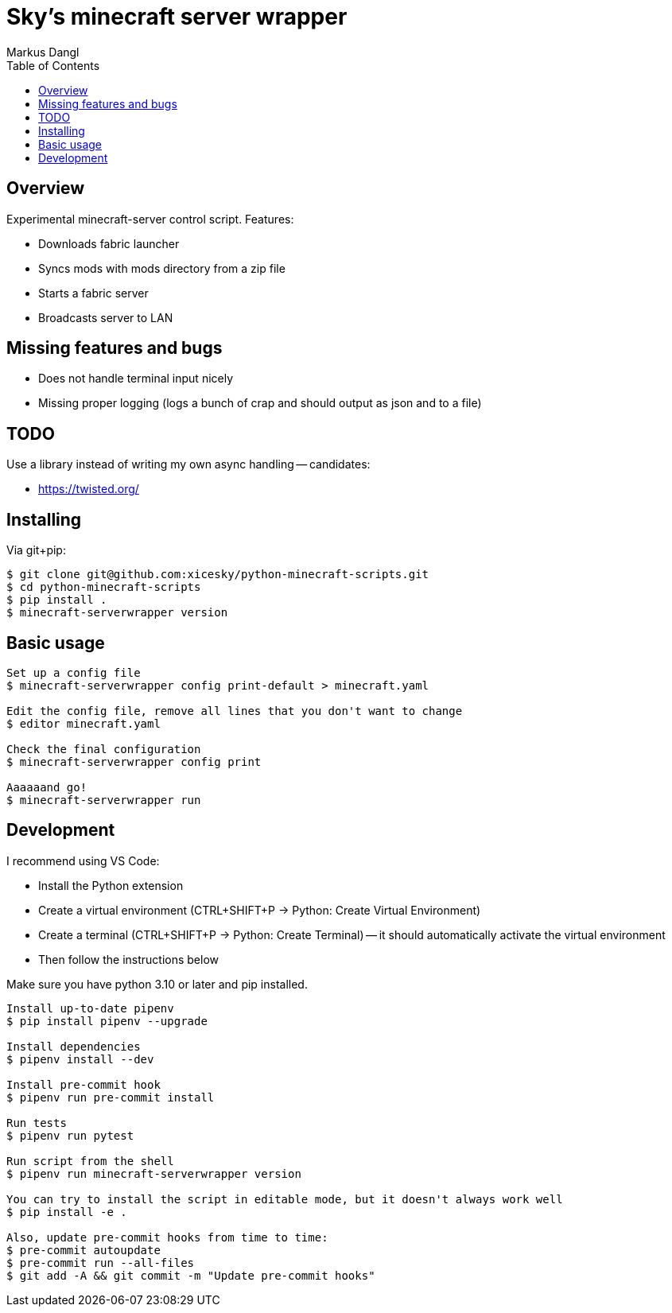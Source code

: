 = Sky's minecraft server wrapper
:experimental:
:source-highlighter: rouge
:source-language: shell
:icons: font
:toc: true
:sectanchors:
:star: *
Markus Dangl

== Overview

Experimental minecraft-server control script.
Features:

* Downloads fabric launcher
* Syncs mods with mods directory from a zip file
* Starts a fabric server
* Broadcasts server to LAN

== Missing features and bugs

* Does not handle terminal input nicely
* Missing proper logging (logs a bunch of crap and should output as json and to a file)

== TODO

Use a library instead of writing my own async handling -- candidates:

* https://twisted.org/

== Installing

Via git+pip:

[source,console]
----
$ git clone git@github.com:xicesky/python-minecraft-scripts.git
$ cd python-minecraft-scripts
$ pip install .
$ minecraft-serverwrapper version

----

== Basic usage

[source,console]
----
Set up a config file
$ minecraft-serverwrapper config print-default > minecraft.yaml

Edit the config file, remove all lines that you don't want to change
$ editor minecraft.yaml

Check the final configuration
$ minecraft-serverwrapper config print

Aaaaaand go!
$ minecraft-serverwrapper run

----

== Development

I recommend using VS Code:

* Install the Python extension
* Create a virtual environment (CTRL+SHIFT+P -> Python: Create Virtual Environment)
* Create a terminal (CTRL+SHIFT+P -> Python: Create Terminal) -- it should automatically activate the virtual environment
* Then follow the instructions below

Make sure you have python 3.10 or later and pip installed.

[source,console]
----
Install up-to-date pipenv
$ pip install pipenv --upgrade

Install dependencies
$ pipenv install --dev

Install pre-commit hook
$ pipenv run pre-commit install

Run tests
$ pipenv run pytest

Run script from the shell
$ pipenv run minecraft-serverwrapper version

You can try to install the script in editable mode, but it doesn't always work well
$ pip install -e .

Also, update pre-commit hooks from time to time:
$ pre-commit autoupdate
$ pre-commit run --all-files
$ git add -A && git commit -m "Update pre-commit hooks"
----
